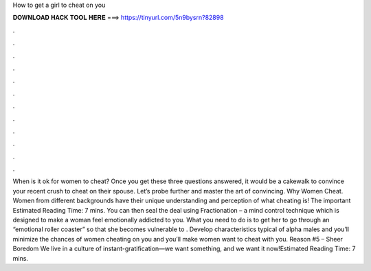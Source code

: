 How to get a girl to cheat on you

𝐃𝐎𝐖𝐍𝐋𝐎𝐀𝐃 𝐇𝐀𝐂𝐊 𝐓𝐎𝐎𝐋 𝐇𝐄𝐑𝐄 ===> https://tinyurl.com/5n9bysrn?82898

.

.

.

.

.

.

.

.

.

.

.

.

When is it ok for women to cheat? Once you get these three questions answered, it would be a cakewalk to convince your recent crush to cheat on their spouse. Let’s probe further and master the art of convincing. Why Women Cheat. Women from different backgrounds have their unique understanding and perception of what cheating is! The important Estimated Reading Time: 7 mins. You can then seal the deal using Fractionation – a mind control technique which is designed to make a woman feel emotionally addicted to you. What you need to do is to get her to go through an “emotional roller coaster” so that she becomes vulnerable to . Develop characteristics typical of alpha males and you’ll minimize the chances of women cheating on you and you’ll make women want to cheat with you. Reason #5 – Sheer Boredom We live in a culture of instant-gratification—we want something, and we want it now!Estimated Reading Time: 7 mins.